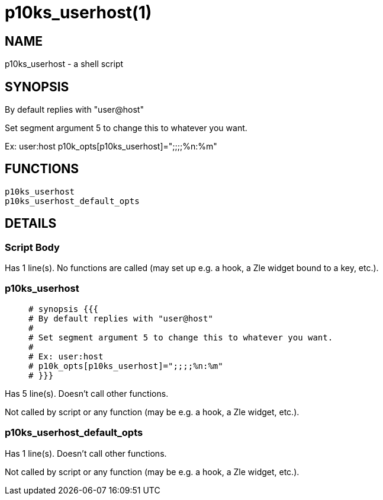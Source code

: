 p10ks_userhost(1)
=================
:compat-mode!:

NAME
----
p10ks_userhost - a shell script

SYNOPSIS
--------

By default replies with "user@host"

Set segment argument 5 to change this to whatever you want.

Ex: user:host
p10k_opts[p10ks_userhost]=";;;;%n:%m"


FUNCTIONS
---------

 p10ks_userhost
 p10ks_userhost_default_opts

DETAILS
-------

Script Body
~~~~~~~~~~~

Has 1 line(s). No functions are called (may set up e.g. a hook, a Zle widget bound to a key, etc.).

p10ks_userhost
~~~~~~~~~~~~~~

____
 # synopsis {{{
 # By default replies with "user@host"
 #
 # Set segment argument 5 to change this to whatever you want.
 #
 # Ex: user:host
 # p10k_opts[p10ks_userhost]=";;;;%n:%m"
 # }}}
____

Has 5 line(s). Doesn't call other functions.

Not called by script or any function (may be e.g. a hook, a Zle widget, etc.).

p10ks_userhost_default_opts
~~~~~~~~~~~~~~~~~~~~~~~~~~~

Has 1 line(s). Doesn't call other functions.

Not called by script or any function (may be e.g. a hook, a Zle widget, etc.).

